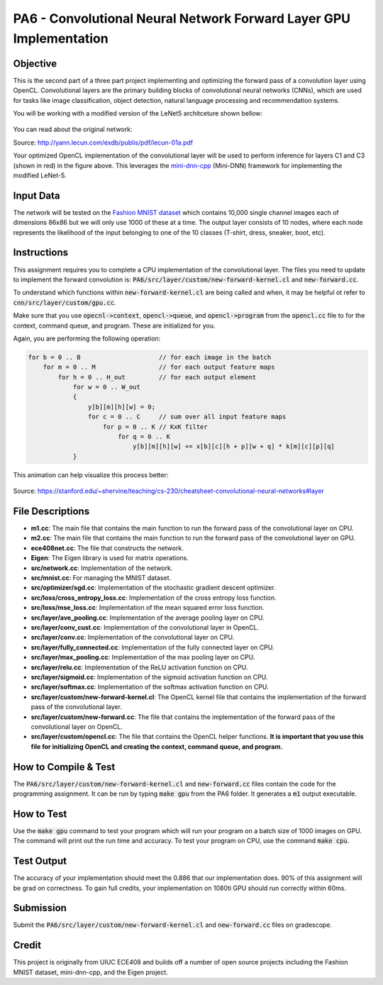 PA6 - Convolutional Neural Network Forward Layer GPU Implementation
===================================================================

Objective
---------
This is the second part of a three part project implementing and optimizing the forward pass of a convolution layer using OpenCL. Convolutional layers are the primary building blocks of convolutional neural networks (CNNs), which are used for tasks like image classification, object detection, natural language processing and recommendation systems.

You will be working with a modified version of the LeNet5 architceture shown bellow:

.. figure:: /image/lenet.png
    :align: center
    :alt: LeNet-5 Architecture

You can read about the original network:

Source: http://yann.lecun.com/exdb/publis/pdf/lecun-01a.pdf

Your optimized OpenCL implementation of the convolutional layer will be used to perform inference for layers C1 and C3 (shown in red) in the figure above. This leverages the `mini-dnn-cpp <http://yann.lecun.com/exdb/publis/pdf/lecun-01a.pdf>`_ (Mini-DNN) framework for implementing the modified LeNet-5.

Input Data
----------
The network will be tested on the `Fashion MNIST dataset <https://github.com/zalandoresearch/fashion-mnist>`_ which contains 10,000 single channel images each of dimensions 86x86 but we will only use 1000 of these at a time. The output layer consists of 10 nodes, where each node represents the likelihood of the input belonging to one of the 10 classes (T-shirt, dress, sneaker, boot, etc).


Instructions
-------------
This assignment requires you to complete a CPU implementation of the convolutional layer. The files you need to update to implement the forward convolution is:
:code:`PA6/src/layer/custom/new-forward-kernel.cl` and :code:`new-forward.cc`.

To understand which functions within :code:`new-forward-kernel.cl` are being called and when, it may be helpful ot refer to :code:`cnn/src/layer/custom/gpu.cc`.

Make sure that you use :code:`opecnl->context`, :code:`opencl->queue`, and :code:`opencl->program` from the :code:`opencl.cc` file to for the context, command queue, and program.  These are initialized for you.


Again, you are performing the following operation:

.. code-block:: none

    for b = 0 .. B                     // for each image in the batch 
        for m = 0 .. M                 // for each output feature maps
            for h = 0 .. H_out         // for each output element
                for w = 0 .. W_out
                {
                    y[b][m][h][w] = 0;
                    for c = 0 .. C     // sum over all input feature maps
                        for p = 0 .. K // KxK filter
                            for q = 0 .. K
                                y[b][m][h][w] += x[b][c][h + p][w + q] * k[m][c][p][q]
                }

This animation can help visualize this process better:

.. figure:: /image/convolution.png
    :align: center
    :alt: Convolution Animation

Source: https://stanford.edu/~shervine/teaching/cs-230/cheatsheet-convolutional-neural-networks#layer

File Descriptions
-----------------
- **m1.cc**: The main file that contains the main function to run the forward pass of the convolutional layer on CPU.
- **m2.cc**: The main file that contains the main function to run the forward pass of the convolutional layer on GPU.
- **ece408net.cc**: The file that constructs the network.
- **Eigen**: The Eigen library is used for matrix operations.
- **src/network.cc**: Implementation of the network.
- **src/mnist.cc**: For managing the MNIST dataset.
- **src/optimizer/sgd.cc**: Implementation of the stochastic gradient descent optimizer.
- **src/loss/cross_entropy_loss.cc**: Implementation of the cross entropy loss function.
- **src/loss/mse_loss.cc**: Implementation of the mean squared error loss function.
- **src/layer/ave_pooling.cc**: Implementation of the average pooling layer on CPU.
- **src/layer/conv_cust.cc**: Implementation of the convolutional layer in OpenCL.
- **src/layer/conv.cc**: Implementation of the convolutional layer on CPU.
- **src/layer/fully_connected.cc**: Implementation of the fully connected layer on CPU.
- **src/layer/max_pooling.cc**: Implementation of the max pooling layer on CPU.
- **src/layer/relu.cc**: Implementation of the ReLU activation function on CPU.
- **src/layer/sigmoid.cc**: Implementation of the sigmoid activation function on CPU.
- **src/layer/softmax.cc**: Implementation of the softmax activation function on CPU.
- **src/layer/custom/new-forward-kernel.cl**: The OpenCL kernel file that contains the implementation of the forward pass of the convolutional layer.
- **src/layer/custom/new-forward.cc**: The file that contains the implementation of the forward pass of the convolutional layer on OpenCL.
- **src/layer/custom/opencl.cc**: The file that contains the OpenCL helper functions. **It is important that you use this file for initializing OpenCL and creating the context, command queue, and program.**

How to Compile & Test
--------------
The :code:`PA6/src/layer/custom/new-forward-kernel.cl` and :code:`new-forward.cc` files contain the code for the programming assignment. It can be run by typing :code:`make gpu` from the PA6 folder. It generates a :code:`m1` output executable.

How to Test
-----------
Use the :code:`make gpu` command to test your program which will run your program on a batch size of 1000 images on GPU. The command will print out the run time and accuracy. To test your program on CPU, use the command :code:`make cpu`.

Test Output
-----------

.. You will need to checkout a GPU for this assignment, but please avoid editing while accessing a device. You can accomplish this with:
.. :code:`launch.sh -g 1 -s -i ghcr.io/ucsd-ets/cse160-notebook:main -W CSE160_WI25_A00 -P Always`

The accuracy of your implementation should meet the 0.886 that our implementation does. 90% of this assignment will be grad on correctness. To gain full credits, your implementation on 1080ti GPU should run correctly within 60ms.  


Submission
----------
Submit the :code:`PA6/src/layer/custom/new-forward-kernel.cl` and :code:`new-forward.cc` files on gradescope.

Credit
------
This project is originally from UIUC ECE408 and builds off a number of open source projects including the Fashion MNIST dataset, mini-dnn-cpp, and the Eigen project.


